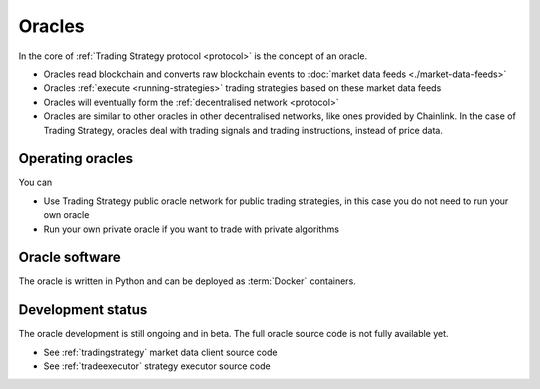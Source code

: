 .. _oracle:

Oracles
=======

In the core of :ref:`Trading Strategy protocol <protocol>` is the concept of an oracle.

- Oracles read blockchain and converts raw blockchain events to :doc:`market data feeds <./market-data-feeds>`
- Oracles :ref:`execute <running-strategies>` trading strategies based on these market data feeds
- Oracles will eventually form the :ref:`decentralised network <protocol>`
- Oracles are similar to other oracles in other decentralised networks, like ones provided by Chainlink.
  In the case of Trading Strategy, oracles deal with trading signals and trading instructions,
  instead of price data.

Operating oracles
-----------------

You can

- Use Trading Strategy public oracle network for public trading strategies,
  in this case you do not need to run your own oracle
- Run your own private oracle if you want to trade with private algorithms

Oracle software
---------------

The oracle is written in Python and can be deployed as :term:`Docker` containers.

Development status
------------------

The oracle development is still ongoing and in beta.
The full oracle source code is not fully available yet.

- See :ref:`tradingstrategy` market data client source code
- See :ref:`tradeexecutor` strategy executor source code